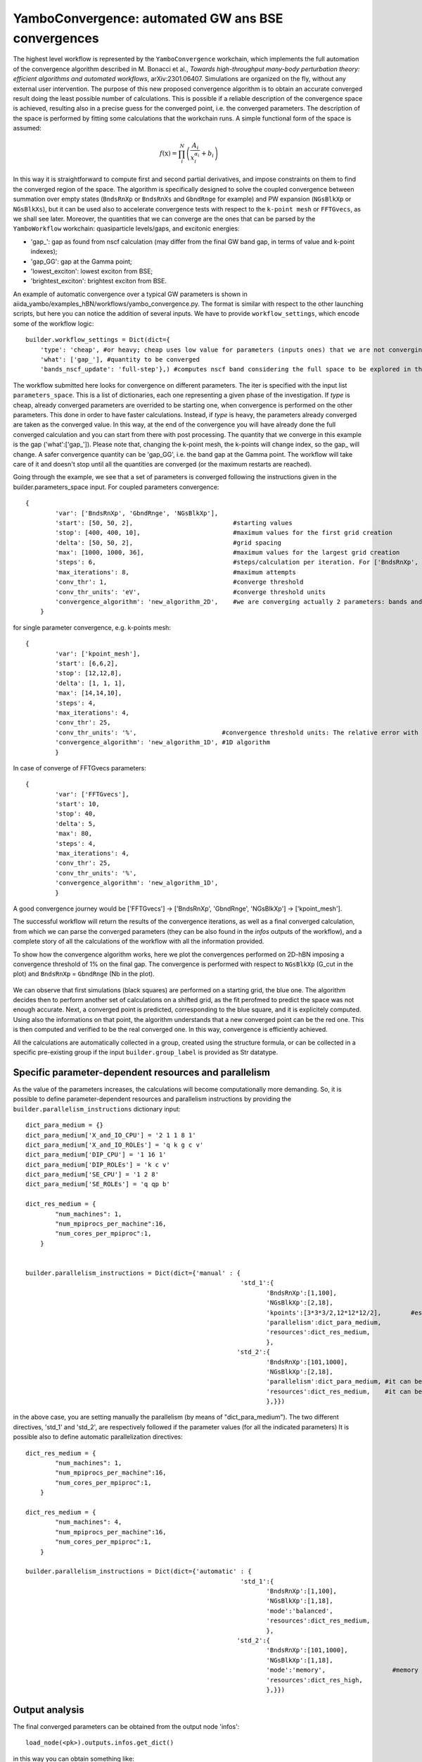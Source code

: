.. _tut-ref-to-yambo-conv1d:

YamboConvergence: automated GW ans BSE convergences
===================================================

The highest level workflow is represented by the ``YamboConvergence`` workchain, 
which implements the full automation of the convergence algorithm described in M. Bonacci et al., 
`Towards high-throughput many-body perturbation theory: efficient algorithms and automated workflows`, arXiv:2301.06407. 
Simulations are organized on the fly, without any external user intervention. 
The purpose of this new proposed convergence algorithm is to obtain an accurate converged 
result doing the least possible number of calculations. This is possible if a reliable description of the convergence space is achieved, resulting also in a 
precise guess for the converged point, i.e. the converged parameters. The description of the space is performed by fitting some calculations that the workchain runs. 
A simple functional form of the space is assumed:

.. math:: f(\textbf{x}) = \prod_i^N \left( \frac{A_i}{x_i^{\alpha_i}} + b_i \right)

In this way it is straightforward to compute first and second partial derivatives, and impose constraints on them to find the converged region of the space. 
The algorithm is specifically designed to solve the coupled convergence between 
summation over empty states (``BndsRnXp`` or ``BndsRnXs`` and ``GbndRnge`` for example) and PW expansion (``NGsBlkXp`` or ``NGsBlkXs``), but it can be used also to 
accelerate convergence tests with respect to the ``k-point mesh`` or ``FFTGvecs``, as we shall see later. 
Moreover, the quantities that we can converge are the ones that can be parsed by the 
``YamboWorkflow`` workchain: quasiparticle levels/gaps, and excitonic energies:

* 'gap_': gap as found from nscf calculation (may differ from the final GW band gap, in terms of value and k-point indexes);
* 'gap_GG': gap at the Gamma point;
* 'lowest_exciton': lowest exciton from BSE;
* 'brightest_exciton': brightest exciton from BSE.

An example of automatic convergence over a typical GW parameters is shown in aiida_yambo/examples_hBN/workflows/yambo_convergence.py. 
The format is similar with respect to the other launching scripts, but here you can notice the addition of several inputs.
We have to provide ``workflow_settings``, which encode some of the workflow logic:
::
    builder.workflow_settings = Dict(dict={
        'type': 'cheap', #or heavy; cheap uses low value for parameters (inputs ones) that we are not converging right now.
        'what': ['gap_'], #quantity to be converged
        'bands_nscf_update': 'full-step'},) #computes nscf band considering the full space to be explored in the iteration.


The workflow submitted here looks for convergence on different parameters. The iter is specified
with the input list ``parameters_space``. This is a list of dictionaries, each one representing a given phase of the investigation. 
If `type` is cheap, already converged parameters are overrided to be starting one, when convergence is performed on the other parameters. This done in order to have faster calculations.
Instead, if `type` is heavy, the parameters already converged are taken as the converged value. In this way, at the end of the convergence you will have already done the full converged 
calculation and you can start from there with post processing. 
The quantity that we converge in this example is the gap ('what':['gap_']). Please note that,
changing the k-point mesh, the k-points will change index, so the gap_ will change. A safer convergence quantity can be 'gap_GG', i.e. the band gap at the Gamma point. 
The workflow will take care of it and doesn't stop until all the quantities are
converged (or the maximum restarts are reached).

Going through the example, we see that a set of parameters is converged following the instructions given in the builder.parameters_space input.
For coupled parameters convergence:
::
    {
            'var': ['BndsRnXp', 'GbndRnge', 'NGsBlkXp'],
            'start': [50, 50, 2],                           #starting values
            'stop': [400, 400, 10],                         #maximum values for the first grid creation
            'delta': [50, 50, 2],                           #grid spacing
            'max': [1000, 1000, 36],                        #maximum values for the largest grid creation
            'steps': 6,                                     #steps/calculation per iteration. For ['BndsRnXp', 'GbndRnge', 'NGsBlkXp'], always 6
            'max_iterations': 8,                            #maximum attempts
            'conv_thr': 1,                                  #converge threshold
            'conv_thr_units': 'eV',                         #converge threshold units
            'convergence_algorithm': 'new_algorithm_2D',    #we are converging actually 2 parameters: bands and cutoff
        }

for single parameter convergence, e.g. k-points mesh:
::
    {
            'var': ['kpoint_mesh'], 
            'start': [6,6,2], 
            'stop': [12,12,8], 
            'delta': [1, 1, 1], 
            'max': [14,14,10], 
            'steps': 4, 
            'max_iterations': 4, 
            'conv_thr': 25, 
            'conv_thr_units': '%',                       #convergence threshold units: The relative error with respect to the most converged value
            'convergence_algorithm': 'new_algorithm_1D', #1D algorithm
            }


In case of converge of FFTGvecs parameters:
::
    {
            'var': ['FFTGvecs'], 
            'start': 10, 
            'stop': 40, 
            'delta': 5, 
            'max': 80, 
            'steps': 4, 
            'max_iterations': 4, 
            'conv_thr': 25, 
            'conv_thr_units': '%',                       
            'convergence_algorithm': 'new_algorithm_1D', 
            }

A good convergence journey would be ['FFTGvecs'] -> ['BndsRnXp', 'GbndRnge', 'NGsBlkXp'] -> ['kpoint_mesh'].

The successful workflow will return the results of the convergence iterations, as well as a final converged calculation, from which we can parse the
converged parameters (they can be also found in the `infos` outputs of the workflow), and a complete story of all the calculations of the workflow with all the information provided.


To show how the convergence algorithm works, here we plot the convergences performed on 2D-hBN imposing a convergence threshold of 1% on the final gap. The convergence is 
performed with respect to ``NGsBlkXp`` (G_cut in the plot) and ``BndsRnXp`` = ``GbndRnge`` (Nb in the plot). 

.. figure:: ./images/2D_conv_hBN.png
    :width: 400px
    :align: center
    :height: 400px

We can observe that first simulations (black squares) are performed on a starting grid, the blue one. The algorithm decides then to perform another set of calculations on 
a shifted grid, as the fit perofmed to predict the space was not enough accurate. Next, a converged point is predicted, corresponding to the blue square, and it is explicitely computed. 
Using also the informations on that point, the algorithm understands that a new converged point can be the red one. This is then computed and verified to be the real converged one. In this 
way, convergence is efficiently achieved. 

All the calculations are automatically collected in a group, created using the structure formula, or can be collected in a specific pre-existing group if the input 
``builder.group_label`` is provided as Str datatype.

Specific parameter-dependent resources and parallelism
------------------------------------------------------

As the value of the parameters increases, the calculations will become computationally more demanding.
So, it is possible to define parameter-dependent resources and parallelism instructions by providing the ``builder.parallelism_instructions`` dictionary input:
::
    dict_para_medium = {}
    dict_para_medium['X_and_IO_CPU'] = '2 1 1 8 1'
    dict_para_medium['X_and_IO_ROLEs'] = 'q k g c v'
    dict_para_medium['DIP_CPU'] = '1 16 1'
    dict_para_medium['DIP_ROLEs'] = 'k c v'
    dict_para_medium['SE_CPU'] = '1 2 8'
    dict_para_medium['SE_ROLEs'] = 'q qp b'

    dict_res_medium = {
            "num_machines": 1,
            "num_mpiprocs_per_machine":16, 
            "num_cores_per_mpiproc":1,
        }
    

    builder.parallelism_instructions = Dict(dict={'manual' : {                                                            
                                                              'std_1':{
                                                                     'BndsRnXp':[1,100],                      
                                                                     'NGsBlkXp':[2,18],
                                                                     'kpoints':[3*3*3/2,12*12*12/2],        #estimation of the number of kpoints in iBZ for 3x3x3 and 12x12x12 meshes
                                                                     'parallelism':dict_para_medium,
                                                                     'resources':dict_res_medium,
                                                                     },
                                                             'std_2':{
                                                                     'BndsRnXp':[101,1000],
                                                                     'NGsBlkXp':[2,18],
                                                                     'parallelism':dict_para_medium, #it can be different from the one above
                                                                     'resources':dict_res_medium,    #it can be different from the one above
                                                                     },}})
 
in the above case, you are setting manually the parallelism (by means of "dict_para_medium").
The two different directives, 'std_1' and 'std_2', are respectively followed if the parameter values (for all the indicated parameters)
It is possible also to define automatic parallelization directives:
::
    
    dict_res_medium = {
            "num_machines": 1,
            "num_mpiprocs_per_machine":16,
            "num_cores_per_mpiproc":1,
        }

    dict_res_medium = {
            "num_machines": 4,
            "num_mpiprocs_per_machine":16,
            "num_cores_per_mpiproc":1,
        }

    builder.parallelism_instructions = Dict(dict={'automatic' : {                                                            
                                                              'std_1':{
                                                                     'BndsRnXp':[1,100],
                                                                     'NGsBlkXp':[1,18],
                                                                     'mode':'balanced',
                                                                     'resources':dict_res_medium,
                                                                     },
                                                             'std_2':{
                                                                     'BndsRnXp':[101,1000],
                                                                     'NGsBlkXp':[1,18],
                                                                     'mode':'memory',                  #memory savings
                                                                     'resources':dict_res_high,
                                                                     },}})


Output analysis
---------------

The final converged parameters can be obtained from the output node 'infos':
::
    load_node(<pk>).outputs.infos.get_dict()

in this way you can obtain something like:
::
    {
    "BndsRnXp": 50.0,
    "E_ref": 5.4920627477806,
    "GbndRnge": 50.0,
    "NGsBlkXp": 2.0,
    "gap_": 5.5143629702825,
    }

You can also access from shell the results by executing the command ``verdi data dict show <pk-of-infos-node>``.